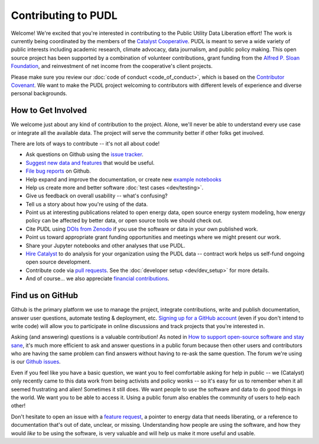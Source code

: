 ===============================================================================
Contributing to PUDL
===============================================================================

Welcome! We're excited that you're interested in contributing to the Public Utility
Data Liberation effort! The work is currently being coordinated by the members of the
`Catalyst Cooperative <https://catalyst.coop>`__. PUDL is meant to serve a wide
variety of public interests including academic research, climate advocacy, data
journalism, and public policy making. This open source project has been supported by
a combination of volunteer contributions, grant funding from the `Alfred P. Sloan
Foundation <https://sloan.org>`__, and reinvestment of net income from the
cooperative's client projects.

Please make sure you review our :doc:`code of conduct <code_of_conduct>`, which is
based on the `Contributor Covenant <https://www.contributor-covenant.org/>`__. We
want to make the PUDL project welcoming to contributors with different levels of
experience and diverse personal backgrounds.

-------------------------------------------------------------------------------
How to Get Involved
-------------------------------------------------------------------------------

We welcome just about any kind of contribution to the project. Alone, we'll never be
able to understand every use case or integrate all the available data. The project
will serve the community better if other folks get involved.

There are lots of ways to contribute -- it's not all about code!

* Ask questions on Github using the `issue tracker <https://github.com/catalyst-cooperative/pudl/issues>`__.
* `Suggest new data and features <https://github.com/catalyst-cooperative/pudl/issues/new?template=feature_request.md>`__ that would be useful.
* `File bug reports <https://github.com/catalyst-cooperative/pudl/issues/new?template=bug_report.md>`__ on Github.
* Help expand and improve the documentation, or create new
  `example notebooks <https://github.com/catalyst-cooperative/pudl-examples/>`__
* Help us create more and better software :doc:`test cases <dev/testing>`.
* Give us feedback on overall usability -- what's confusing?
* Tell us a story about how you're using of the data.
* Point us at interesting publications related to open energy data, open source energy
  system modeling, how energy policy can be affected by better data, or open source
  tools we should check out.
* Cite PUDL using
  `DOIs from Zenodo <https://zenodo.org/communities/catalyst-cooperative/>`__
  if you use the software or data in your own published work.
* Point us toward appropriate grant funding opportunities and meetings where
  we might present our work.
* Share your Jupyter notebooks and other analyses that use PUDL.
* `Hire Catalyst <https://catalyst.coop/hire-catalyst/>`__ to do analysis for
  your organization using the PUDL data -- contract work helps us self-fund
  ongoing open source development.
* Contribute code via
  `pull requests <https://help.github.com/en/articles/about-pull-requests>`__.
  See the :doc:`developer setup <dev/dev_setup>` for more details.
* And of course... we also appreciate
  `financial contributions <https://www.paypal.com/cgi-bin/webscr?cmd=_s-xclick&hosted_button_id=PZBZDFNKBJW5E&source=url>`__.

.. seealso::

    * :doc:`dev/dev_setup` for instructions on how to set up the PUDL
      development environment.

-------------------------------------------------------------------------------
Find us on GitHub
-------------------------------------------------------------------------------
Github is the primary platform we use to manage the project, integrate
contributions, write and publish documentation, answer user questions, automate
testing & deployment, etc.
`Signing up for a GitHub account <https://github.com/join>`__
(even if you don't intend to write code) will allow you to participate in
online discussions and track projects that you're interested in.

Asking (and answering) questions is a valuable contribution! As noted in `How to
support open-source software and stay sane
<https://www.nature.com/articles/d41586-019-02046-0>`__, it's much more efficient to
ask and answer questions in a public forum because then other users and contributors
who are having the same problem can find answers without having to re-ask the same
question. The forum we're using is our `Github issues
<https://github.com/catalyst-cooperative/pudl/issues>`__.

Even if you feel like you have a basic question, we want you to feel
comfortable asking for help in public -- we (Catalyst) only recently came to
this data work from being activists and policy wonks -- so it's easy for us to
remember when it all seemed frustrating and alien! Sometimes it still does. We
want people to use the software and data to do good things in the world. We
want you to be able to access it. Using a public forum also enables the
community of users to help each other!

Don't hesitate to open an issue with a `feature request
<https://github.com/catalyst-cooperative/pudl/issues/new?template=feature_request.md>`__,
a pointer to energy data that needs liberating, or a reference to documentation
that's out of date, unclear, or missing. Understanding how people are using the
software, and how they would *like* to be using the software, is very valuable and
will help us make it more useful and usable.
